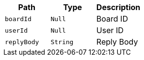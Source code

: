 |===
|Path|Type|Description

|`+boardId+`
|`+Null+`
|Board ID

|`+userId+`
|`+Null+`
|User ID

|`+replyBody+`
|`+String+`
|Reply Body

|===
